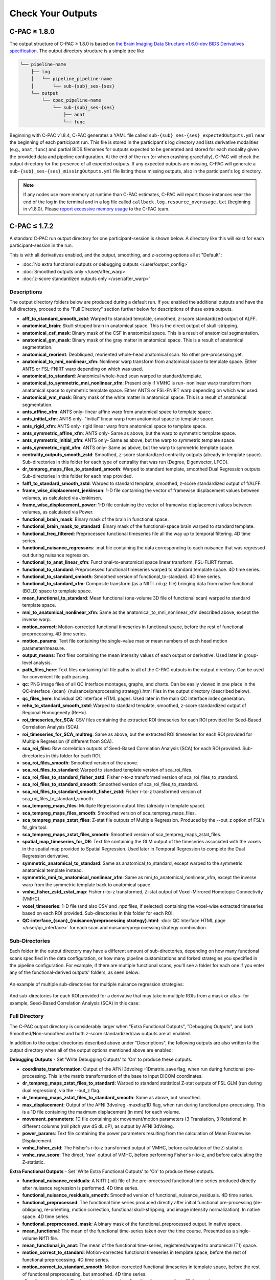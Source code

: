 Check Your Outputs
==================

.. _1.8-outputs:

C-PAC ≥ 1.8.0
^^^^^^^^^^^^^

The output structure of C-PAC ≥ 1.8.0 is based on `the Brain Imaging Data Structure v1.6.0-dev BIDS Derivatives specification <https://bids-specification.readthedocs.io/en/latest/05-derivatives/01-introduction.html>`_. The output directory structure is a simple tree like

.. code-block:: text

   └── pipeline-name
       ├── log
       │   └── pipeline_pipeline-name
       │       └── sub-{sub}_ses-{ses}
       └── output
           └── cpac_pipeline-name
               └── sub-{sub}_ses-{ses}
                   ├── anat
                   └── func


Beginning with C-PAC v1.8.4, C-PAC generates a YAML file called ``sub-{sub}_ses-{ses}_expectedOutputs.yml`` near the beginning of each participant run. This file is stored in the participant's log directory and lists derivative modalities (e.g., ``anat``, ``func``) and partial BIDS filenames for outputs expected to be generated and stored for each modality given the provided data and pipeline configuration. At the end of the run (or when crashing gracefully), C-PAC will check the output directory for the presence of all expected outputs. If any expected outputs are missing, C-PAC will generate a ``sub-{sub}_ses-{ses}_missingOutputs.yml`` file listing those missing outputs, also in the participant's log directory.


.. note::

   If any nodes use more memory at runtime than C-PAC estimates, C-PAC will report those instances near the end of the log in the terminal and in a log file called ``callback.log.resource_overusage.txt`` (beginning in v1.8.0). Please `report excessive memory usage <https://github.com/FCP-INDI/C-PAC/issues/new>`_ to the C-PAC team.

.. _1.7-outputs:

C-PAC ≤ 1.7.2
^^^^^^^^^^^^^

A standard C-PAC run output directory for one participant-session is shown below. A directory like this will exist for each participant-session in the run.

This is with all derivatives enabled, and the output, smoothing, and z-scoring options all at "Default":

* :doc:`No extra functional outputs or debugging outputs </user/output_config>`
* :doc:`Smoothed outputs only </user/after_warp>`
* :doc:`z-score standardized outputs only </user/after_warp>`

.. figure:: /_images/output_dir_default.png

Descriptions
------------

The output directory folders below are produced during a default run. If you enabled the additional outputs and have the full directory, proceed to the "Full Directory" section further below for descriptions of these extra outputs.

* **alff_to_standard_smooth_zstd**: Warped to standard template, smoothed, z-score standardized output of ALFF.
* **anatomical_brain**: Skull-stripped brain in anatomical space. This is the direct output of skull-stripping.
* **anatomical_csf_mask**: Binary mask of the CSF in anatomical space. This is a result of anatomical segmentation.
* **anatomical_gm_mask**: Binary mask of the gray matter in anatomical space. This is a result of anatomical segmentation.
* **anatomical_reorient**: Deobliqued, reoriented whole-head anatomical scan. No other pre-processing yet.
* **anatomical_to_mni_nonlinear_xfm**: Nonlinear warp transform from anatomical space to template space. Either ANTS or FSL-FNIRT warp depending on which was used.
* **anatomical_to_standard**: Anatomical whole-head scan warped to standard/template.
* **anatomical_to_symmetric_mni_nonlinear_xfm**: Present only if VMHC is run- nonlinear warp transform from anatomical space to symmetric template space. Either ANTS or FSL-FNIRT warp depending on which was used.
* **anatomical_wm_mask**: Binary mask of the white matter in anatomical space. This is a result of anatomical segmentation.
* **ants_affine_xfm**: ANTS only- linear affine warp from anatomical space to template space.
* **ants_initial_xfm**: ANTS only- "initial" linear warp from anatomical space to template space.
* **ants_rigid_xfm**: ANTS only- rigid linear warp from anatomical space to template space.
* **ants_symmetric_affine_xfm**: ANTS only- Same as above, but the warp to symmetric template space.
* **ants_symmetric_initial_xfm**: ANTS only- Same as above, but the warp to symmetric template space.
* **ants_symmetric_rigid_xfm**: ANTS only- Same as above, but the warp to symmetric template space.
* **centrality_outputs_smooth_zstd**: Smoothed, z-score standardized centrality outputs (already in template space). Sub-directories in this folder for each type of centrality that was run (Degree, Eigenvector, LFCD).
* **dr_tempreg_maps_files_to_standard_smooth**: Warped to standard template, smoothed Dual Regression outputs. Sub-directories in this folder for each map provided.
* **falff_to_standard_smooth_zstd**: Warped to standard template, smoothed, z-score standardized output of f/ALFF.
* **frame_wise_displacement_jenkinson**: 1-D file containing the vector of framewise displacement values between volumes, as calculated via Jenkinson.
* **frame_wise_displacement_power**: 1-D file containing the vector of framewise displacement values between volumes, as calculated via Power.
* **functional_brain_mask**: Binary mask of the brain in functional space.
* **functional_brain_mask_to_standard**: Binary mask of the functional-space brain warped to standard template.
* **functional_freq_filtered**: Preprocessed functional timeseries file all the way up to temporal filtering. 4D time series.
* **functional_nuisance_regressors**: .mat file containing the data corresponding to each nuisance that was regressed out during nuisance regression.
* **functional_to_anat_linear_xfm**: Functional-to-anatomical space linear transform. FSL-FLIRT format.
* **functional_to_standard**: Preprocessed functional timeseries warped to standard template space. 4D time series.
* **functional_to_standard_smooth**: Smoothed version of functional_to-standard. 4D time series.
* **functional_to_standard_xfm**: Composite transform (as a NIfTI .nii.gz file) bringing data from native functional (BOLD) space to template space.
* **mean_functional_to_standard**: Mean functional (one-volume 3D file of functional scan) warped to standard template space.
* **mni_to_anatomical_nonlinear_xfm**: Same as the anatomical_to_mni_nonlinear_xfm described above, except the inverse warp.
* **motion_correct**: Motion-corrected functional timeseries in functional space, before the rest of functional preprocessing. 4D time series.
* **motion_params**: Text file containing the single-value max or mean numbers of each head motion parameter/measure.
* **output_means**: Text files containing the mean intensity values of each output or derivative. Used later in group-level analysis.
* **path_files_here**: Text files containing full file paths to all of the C-PAC outputs in the output directory. Can be used for convenient file path parsing.
* **qc**: PNG image files of all QC Interface montages, graphs, and charts. Can be easily viewed in one place in the QC-interface_{scan}_{nuisance/preprocessing strategy}.html files in the output directory (described below).
* **qc_files_here**: Individual QC Interface HTML pages. Used later in the main QC Interface index generation.
* **reho_to_standard_smooth_zstd**: Warped to standard template, smoothed, z-score standardized output of Regional Homogeneity (ReHo).
* **roi_timeseries_for_SCA**: CSV files containing the extracted ROI timeseries for each ROI provided for Seed-Based Correlation Analysis (SCA).
* **roi_timeseries_for_SCA_multreg**: Same as above, but the extracted ROI timeseries for each ROI provided for Multiple Regression (if different from SCA).
* **sca_roi_files**: Raw correlation outputs of Seed-Based Correlation Analysis (SCA) for each ROI provided. Sub-directories in this folder for each ROI.
* **sca_roi_files_smooth**: Smoothed version of the above.
* **sca_roi_files_to_standard**: Warped to standard template version of sca_roi_files.
* **sca_roi_files_to_standard_fisher_zstd**: Fisher r-to-z transformed version of sca_roi_files_to_standard.
* **sca_roi_files_to_standard_smooth**: Smoothed version of sca_roi_files_to_standard.
* **sca_roi_files_to_standard_smooth_fisher_zstd**: Fisher r-to-z transformed version of sca_roi_files_to_standard_smooth.
* **sca_tempreg_maps_files**: Multiple Regression output files (already in template space).
* **sca_tempreg_maps_files_smooth**: Smoothed version of sca_tempreg_maps_files.
* **sca_tempreg_maps_zstat_files**: Z-stat file outputs of Multiple Regression. Produced by the --out_z option of FSL's fsl_glm tool.
* **sca_tempreg_maps_zstat_files_smooth**: Smoothed version of sca_tempreg_maps_zstat_files.
* **spatial_map_timeseries_for_DR**: Text file containing the GLM output of the timeseries associated with the voxels in the spatial map provided to Spatial Regression. Used later in Temporal Regression to complete the Dual Regression derivative.
* **symmetric_anatomical_to_standard**: Same as anatomical_to_standard, except warped to the symmetric anatomical template instead.
* **symmetric_mni_to_anatomical_nonlinear_xfm**: Same as mni_to_anatomical_nonlinear_xfm, except the inverse warp from the symmetric template back to anatomical space.
* **vmhc_fisher_zstd_zstat_map**: Fisher r-to-z transformed, Z-stat output of Voxel-Mirrored Homotopic Connectivity (VMHC).
* **voxel_timeseries**: 1-D file (and also CSV and .npz files, if selected) containing the voxel-wise extracted timeseries based on each ROI provided. Sub-directories in this folder for each ROI.
* **QC-interface_{scan}_{nuisance/preprocessing strategy}.html**: :doc:`QC Interface HTML page </user/qc_interface>` for each scan and nuisance/preprocessing strategy combination.

Sub-Directories
---------------

Each folder in the output directory may have a different amount of sub-directories, depending on how many functional scans specified in the data configuration, or how many pipeline customizations and forked strategies you specified in the pipeline configuration. For example, if there are multiple functional scans, you'll see a folder for each one if you enter any of the functional-derived outputs' folders, as seen below:

.. figure:: /_images/output_dir_scans.png

An example of multiple sub-directories for multiple nuisance regression strategies:

.. figure:: /_images/output_dir_strats.png

And sub-directories for each ROI provided for a derivative that may take in multiple ROIs from a mask or atlas- for example, Seed-Based Correlation Analysis (SCA) in this case:

.. figure:: /_images/output_dir_masks.png

Full Directory
--------------

The C-PAC output directory is considerably larger when "Extra Functional Outputs", "Debugging Outputs", and both Smoothed/Non-smoothed and both z-score standardized/raw outputs are all enabled.

In addition to the output directories described above under "Descriptions", the following outputs are also written to the output directory when all of the output options mentioned above are enabled:

**Debugging Outputs** - Set 'Write Debugging Outputs' to 'On' to produce these outputs.

* **coordinate_transformation**: Output of the AFNI 3dvolreg -1Dmatrix_save flag, when run during functional pre-processing. This is the matrix transformation of the base to input DICOM coordinates.
* **dr_tempreg_maps_zstat_files_to_standard**: Warped to standard statistical Z-stat outputs of FSL GLM (run during dual regression), via the --out_z flag.
* **dr_tempreg_maps_zstat_files_to_standard_smooth**: Same as above, but smoothed.
* **max_displacement**: Output of the AFNI 3dvolreg -maxdisp1D flag, when run during functional pre-processing. This is a 1D file containing the maximum displacement (in mm) for each volume.
* **movement_parameters**: 1D file containing six movement/motion parameters (3 Translation, 3 Rotations) in different columns (roll pitch yaw dS dL dP), as output by AFNI 3dVolreg.
* **power_params**: Text file containing the power parameters resulting from the calculation of Mean Framewise Displacement.
* **vmhc_fisher_zstd**: The Fisher's r-to-z transformed output of VMHC, before calculation of the Z-statistic.
* **vmhc_raw_score**: The direct, 'raw' output of VMHC, before performing Fisher's r-to-z, and before calculating the Z-statistic.

**Extra Functional Outputs** - Set 'Write Extra Functional Outputs' to 'On' to produce these outputs.

* **functional_nuisance_residuals**: A NIfTI (.nii) file of the pre-processed functional time series produced directly after nuisance regression is performed. 4D time series.
* **functional_nuisance_residuals_smooth**: Smoothed version of functional_nuisance_residuals. 4D time series.
* **functional_preprocessed**: The functional time series produced directly after initial functional pre-processing (de-obliquing, re-orienting, motion correction, functional skull-stripping, and image intensity normalization). In native space. 4D time series.
* **functional_preprocessed_mask**: A binary mask of the functional_preprocessed output. In native space.
* **mean_functional**: The mean of the functional time-series taken over the time course. Presented as a single-volume NifTI file.
* **mean_functional_in_anat**: The mean of the functional time-series, registered/warped to anatomical (T1) space.
* **motion_correct_to_standard**: Motion-corrected functional timeseries in template space, before the rest of functional preprocessing. 4D time series.
* **motion_correct_to_standard_smooth**: Motion-corrected functional timeseries in template space, before the rest of functional preprocessing, but smoothed. 4D time series.
* **slice_time_corrected**: The functional time-series after slice-time correction. 4D time series.

**Non-smoothed** - Set 'Run Smoothing' to either 'Off' or 'On/Off' to produce these outputs.

* **alff_to_standard_zstd**: Warped-to-standard, z-scored output of ALFF, without smoothing.
* **dr_tempreg_maps_files_to_standard**: Warped to standard, non-smoothed Dual Regression outputs. Sub-directories in this folder for each map provided.
* **falff_to_standard_zstd**: Warped to standard, z-scored outputs of f/ALFF, without smoothing.
* **reho_to_standard_zstd**: Warped to standard, z-scored outputs of ReHo, without smoothing.

**Raw scores (before z-scoring)** - Set 'z-score Standardize Derivatives' to either 'Off' or 'On/Off' to produce these outputs.

* **alff_to_standard_smooth**: Warped-to-standard, smoothed output of ALFF, without z-scoring.
* **falff_to_standard_smooth**: Warped to standard, smoothed output of f/ALFF, without z-scoring.
* **reho_to_standard_smooth**: Warped to standard, smoothed output of ReHo, without z-scoring.

**Both non-smoothed and raw scores** - Both 'Run Smoothing' and 'z-score Standardize Derivatives' set to either 'Off' or 'On/Off'.

* **alff_to_standard**: Warped to standard output of ALFF, without smoothing and without z-scoring.
* **falff_to_standard**: Warped to standard output of f/ALFF, without smoothing and without z-scoring.
* **reho_to_standard**: Warped to standard output of ReHo, without smoothing and without z-scoring.

**Native space (not warped to standard)** - Set 'Run Functional to Template Registration' to 'On/Off' to produce these outputs.

* **alff**: The direct output of ALFF, before warping to standard space.
* **falff**: The direct output of f/ALFF, before warping to standard space.
* **reho**: The direct output of ReHo, before warping to standard space.

Visual Quality Control
----------------------

C-PAC's data quality control (QC) interface allows you to take a quick glance at the overall quality of your results (registration quality, signal-to-noise ratio, movement plots, computed derivative histograms, etc.). In its current form, the QC interface is a collection of HTML pages - one for each participant-scan-nuisance regression strategy combination, and they can be found in the Output Directory under each participant's directory level.

**Upcoming Additions**

In future releases, more visualizations will be introduced, and the QC pages will be integrated into an easy-to-use dashboard that is updated throughout the process of your C-PAC run, and also provides information on the status of the pipeline. As always, we greatly appreciate any `ideas, suggestions, or items on your wishlist <https://github.com/FCP-INDI/C-PAC/issues/new?assignees=&labels=enhancement%2Cuser-reported&template=feature_request.yml&title=%E2%9C%A8+%5BUser-requested+Feature%5D>`_ and `take them into consideration <https://neurostars.org/tag/cpac>`_.

Quick Look
----------

**Skull-stripping and Segmentation Quality**

.. figure:: /_images/qc_interface1.png

**Head Movement Measures**

.. figure:: /_images/qc_interface2.png

**Quick View of Derivatives**

.. figure:: /_images/qc_interface3.png

**With Histograms**

.. figure:: /_images/qc_interface4.png